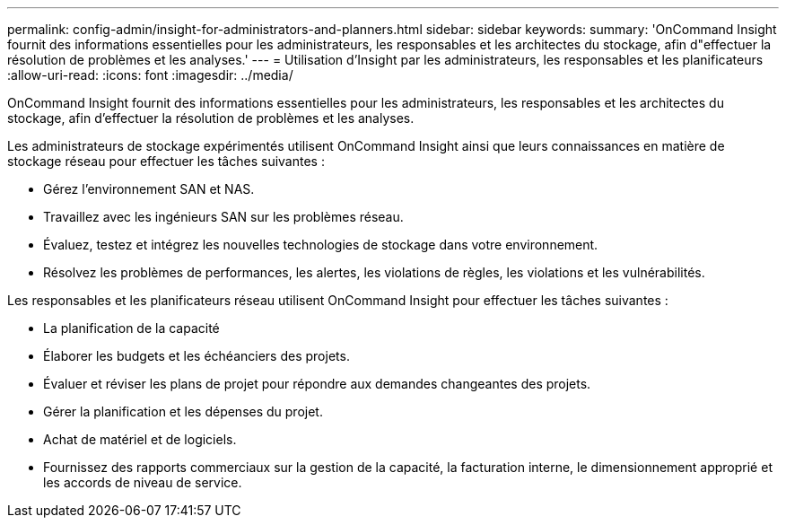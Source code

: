 ---
permalink: config-admin/insight-for-administrators-and-planners.html 
sidebar: sidebar 
keywords:  
summary: 'OnCommand Insight fournit des informations essentielles pour les administrateurs, les responsables et les architectes du stockage, afin d"effectuer la résolution de problèmes et les analyses.' 
---
= Utilisation d'Insight par les administrateurs, les responsables et les planificateurs
:allow-uri-read: 
:icons: font
:imagesdir: ../media/


[role="lead"]
OnCommand Insight fournit des informations essentielles pour les administrateurs, les responsables et les architectes du stockage, afin d'effectuer la résolution de problèmes et les analyses.

Les administrateurs de stockage expérimentés utilisent OnCommand Insight ainsi que leurs connaissances en matière de stockage réseau pour effectuer les tâches suivantes :

* Gérez l'environnement SAN et NAS.
* Travaillez avec les ingénieurs SAN sur les problèmes réseau.
* Évaluez, testez et intégrez les nouvelles technologies de stockage dans votre environnement.
* Résolvez les problèmes de performances, les alertes, les violations de règles, les violations et les vulnérabilités.


Les responsables et les planificateurs réseau utilisent OnCommand Insight pour effectuer les tâches suivantes :

* La planification de la capacité
* Élaborer les budgets et les échéanciers des projets.
* Évaluer et réviser les plans de projet pour répondre aux demandes changeantes des projets. 
* Gérer la planification et les dépenses du projet.
* Achat de matériel et de logiciels.
* Fournissez des rapports commerciaux sur la gestion de la capacité, la facturation interne, le dimensionnement approprié et les accords de niveau de service.

